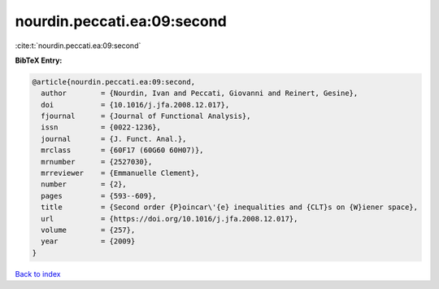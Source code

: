 nourdin.peccati.ea:09:second
============================

:cite:t:`nourdin.peccati.ea:09:second`

**BibTeX Entry:**

.. code-block:: bibtex

   @article{nourdin.peccati.ea:09:second,
     author        = {Nourdin, Ivan and Peccati, Giovanni and Reinert, Gesine},
     doi           = {10.1016/j.jfa.2008.12.017},
     fjournal      = {Journal of Functional Analysis},
     issn          = {0022-1236},
     journal       = {J. Funct. Anal.},
     mrclass       = {60F17 (60G60 60H07)},
     mrnumber      = {2527030},
     mrreviewer    = {Emmanuelle Clement},
     number        = {2},
     pages         = {593--609},
     title         = {Second order {P}oincar\'{e} inequalities and {CLT}s on {W}iener space},
     url           = {https://doi.org/10.1016/j.jfa.2008.12.017},
     volume        = {257},
     year          = {2009}
   }

`Back to index <../By-Cite-Keys.html>`_

